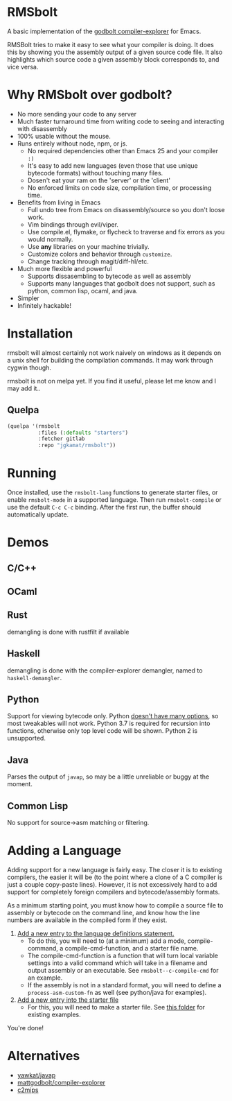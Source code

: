 * RMSbolt

A basic implementation of the [[https://github.com/mattgodbolt/compiler-explorer][godbolt compiler-explorer]] for Emacs.

RMSBolt tries to make it easy to see what your compiler is doing. It does this
by showing you the assembly output of a given source code file. It also
highlights which source code a given assembly block corresponds to, and vice
versa.

* Why RMSbolt over godbolt?

- No more sending your code to any server
- Much faster turnaround time from writing code to seeing and interacting with disassembly
- 100% usable without the mouse.
- Runs entirely without node, npm, or js.
  - No required dependencies other than Emacs 25 and your compiler ~:)~
  - It's easy to add new languages (even those that use unique bytecode formats)
    without touching many files.
  - Dosen't eat your ram on the 'server' or the 'client'
  - No enforced limits on code size, compilation time, or processing time.
- Benefits from living in Emacs
  - Full undo tree from Emacs on disassembly/source so you don't loose work.
  - Vim bindings through evil/viper.
  - Use compile.el, flymake, or flycheck to traverse and fix errors as you
    would normally.
  - Use *any* libraries on your machine trivially.
  - Customize colors and behavior through ~customize~.
  - Change tracking through magit/diff-hl/etc.
- Much more flexible and powerful
  - Supports dissasembling to bytecode as well as assembly
  - Supports many languages that godbolt does not support, such as python,
    common lisp, ocaml, and java.
- Simpler
- Infinitely hackable!

* Installation

rmsbolt will almost certainly not work naively on windows as it depends on a
unix shell for building the compilation commands. It may work through cygwin
though.

rmsbolt is not on melpa yet. If you find it useful, please let me know and I may
add it..

** Quelpa

#+BEGIN_SRC emacs-lisp
  (quelpa '(rmsbolt
            :files (:defaults "starters")
            :fetcher gitlab
            :repo "jgkamat/rmsbolt"))
#+END_SRC

* Running
 Once installed, use the ~rmsbolt-lang~ functions to generate starter files, or
 enable ~rmsbolt-mode~ in a supported language. Then run ~rmsbolt-compile~ or
 use the default ~C-c C-c~ binding. After the first run, the buffer should
 automatically update.

* Demos
** C/C++

[[https://s25.postimg.cc/c1zj5ghr3/sihr1g.gif]]

** OCaml

[[https://s25.postimg.cc/s088vljov/Pab_Aq2.gif]]

** Rust

demangling is done with rustfilt if available

[[https://s25.postimg.cc/h7npjnnun/output-2018-08-01-19_30_52.gif][https://s25.postimg.cc/h7npjnnun/output-2018-08-01-19_30_52.gif]]

** Haskell

demangling is done with the compiler-explorer demangler, named
to ~haskell-demangler~.

[[https://s25.postimg.cc/4d5167yr3/output-2018-08-08-23_17_59.gif][https://s25.postimg.cc/4d5167yr3/output-2018-08-08-23_17_59.gif]]

** Python

Support for viewing bytecode only. Python [[https://bugs.python.org/issue2506][doesn't have many options]], so most
tweakables will not work. Python 3.7 is required for recursion into functions,
otherwise only top level code will be shown. Python 2 is unsupported.

[[https://s25.postimg.cc/594qd9o4v/output-2018-08-04-18_07_45.gif][https://s25.postimg.cc/594qd9o4v/output-2018-08-04-18_07_45.gif]]

** Java

Parses the output of ~javap~, so may be a little unreliable or buggy at the
moment.

[[https://s25.postimg.cc/57s2z9uxb/output-2018-09-01-00_29_30.gif][https://s25.postimg.cc/57s2z9uxb/output-2018-09-01-00_29_30.gif]]
** Common Lisp

No support for source->asm matching or filtering.

[[https://s25.postimg.cc/uhk02ugfz/1_FB9k7.gif]]

* Adding a Language

Adding support for a new language is fairly easy. The closer it is to existing
compilers, the easier it will be (to the point where a clone of a C compiler is
just a couple copy-paste lines). However, it is not excessively hard to add
support for completely foreign compilers and bytecode/assembly formats.

As a minimum starting point, you must know how to compile a source file to
assembly or bytecode on the command line, and know how the line numbers are
available in the compiled form if they exist.

1. [[file:rmsbolt.el::;;;;%20Language%20Definitions][Add a new entry to the language definitions statement.]]
   - To do this, you will need to (at a minimum) add a mode, compile-command, a
     compile-cmd-function, and a starter file name.
   - The compile-cmd-function is a function that will turn local variable
     settings into a valid command which will take in a filename and output
     assembly or an executable. See ~rmsbolt--c-compile-cmd~ for an example.
   - If the assembly is not in a standard format, you will need to define a
     ~process-asm-custom-fn~ as well (see python/java for examples).
2. [[file:rmsbolt.el::;;;;;%20Starter%20Definitions][Add a new entry into the starter file]]
   - For this, you will need to make a starter file. See [[file:starters/][this folder]] for
     existing examples.

You're done!

* Alternatives
- [[https://github.com/yawkat/javap][yawkat/javap]]
- [[https://github.com/mattgodbolt/compiler-explorer][mattgodbolt/compiler-explorer]]
- [[http://reliant.colab.duke.edu/c2mips/][c2mips]]
